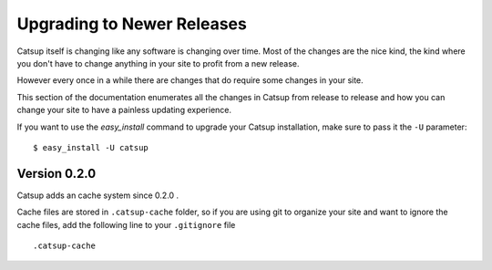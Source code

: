 .. _upgrading:

Upgrading to Newer Releases
============================

Catsup itself is changing like any software is changing over time.  Most of
the changes are the nice kind, the kind where you don't have to change
anything in your site to profit from a new release.

However every once in a while there are changes that do require some
changes in your site.

This section of the documentation enumerates all the changes in Catsup from
release to release and how you can change your site to have a painless
updating experience.

If you want to use the `easy_install` command to upgrade your Catsup
installation, make sure to pass it the ``-U`` parameter::

    $ easy_install -U catsup

Version 0.2.0
----------------

Catsup adds an cache system since 0.2.0 .

Cache files are stored in ``.catsup-cache`` folder, so if you are using git to organize your site and
want to ignore the cache files, add the following line to your ``.gitignore`` file ::

    .catsup-cache

